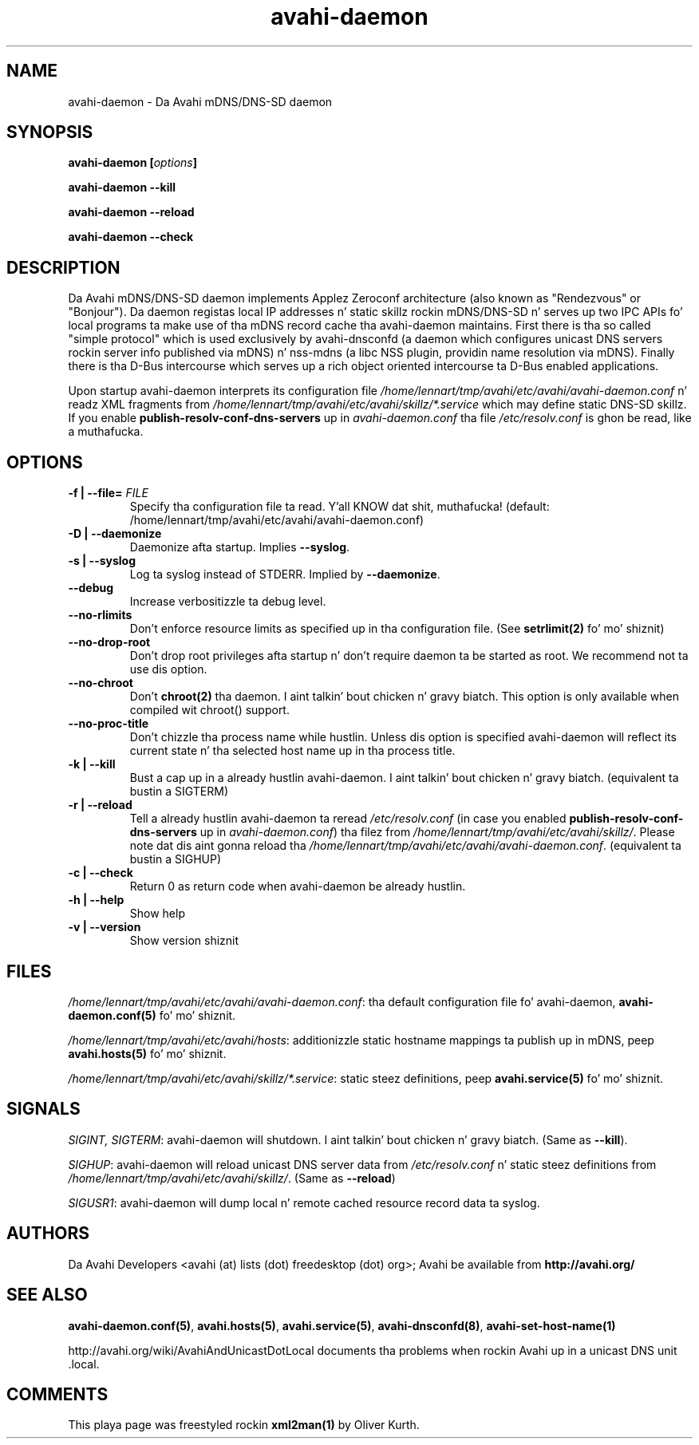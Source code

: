 .TH avahi-daemon 8 User Manuals
.SH NAME
avahi-daemon \- Da Avahi mDNS/DNS-SD daemon
.SH SYNOPSIS
\fBavahi-daemon [\fIoptions\fB]

avahi-daemon --kill\fB

avahi-daemon --reload\fB

avahi-daemon --check\fB
\f1
.SH DESCRIPTION
Da Avahi mDNS/DNS-SD daemon implements Applez Zeroconf architecture (also known as "Rendezvous" or "Bonjour"). Da daemon registas local IP addresses n' static skillz rockin mDNS/DNS-SD n' serves up two IPC APIs fo' local programs ta make use of tha mDNS record cache tha avahi-daemon maintains. First there is tha so called "simple protocol" which is used exclusively by avahi-dnsconfd (a daemon which configures unicast DNS servers rockin server info published via mDNS) n' nss-mdns (a libc NSS plugin, providin name resolution via mDNS). Finally there is tha D-Bus intercourse which serves up a rich object oriented intercourse ta D-Bus enabled applications.

Upon startup avahi-daemon interprets its configuration file \fI/home/lennart/tmp/avahi/etc/avahi/avahi-daemon.conf\f1 n' readz XML fragments from \fI/home/lennart/tmp/avahi/etc/avahi/skillz/*.service\f1 which may define static DNS-SD skillz. If you enable \fBpublish-resolv-conf-dns-servers\f1 up in \fIavahi-daemon.conf\f1 tha file \fI/etc/resolv.conf\f1 is ghon be read, like a muthafucka.
.SH OPTIONS
.TP
\fB-f | --file=\f1 \fIFILE\f1
Specify tha configuration file ta read. Y'all KNOW dat shit, muthafucka! (default: /home/lennart/tmp/avahi/etc/avahi/avahi-daemon.conf)
.TP
\fB-D | --daemonize\f1
Daemonize afta startup. Implies \fB--syslog\f1.
.TP
\fB-s | --syslog\f1
Log ta syslog instead of STDERR. Implied by \fB--daemonize\f1.
.TP
\fB--debug\f1
Increase verbositizzle ta debug level.
.TP
\fB--no-rlimits\f1
Don't enforce resource limits as specified up in tha configuration file. (See \fBsetrlimit(2)\f1 fo' mo' shiznit)
.TP
\fB--no-drop-root\f1
Don't drop root privileges afta startup n' don't require daemon ta be started as root. We recommend not ta use dis option.
.TP
\fB--no-chroot\f1
Don't \fBchroot(2)\f1 tha daemon. I aint talkin' bout chicken n' gravy biatch. This option is only available when compiled wit chroot() support.
.TP
\fB--no-proc-title\f1
Don't chizzle tha process name while hustlin. Unless dis option is specified avahi-daemon will reflect its current state n' tha selected host name up in tha process title.
.TP
\fB-k | --kill\f1
Bust a cap up in a already hustlin avahi-daemon. I aint talkin' bout chicken n' gravy biatch. (equivalent ta bustin  a SIGTERM)
.TP
\fB-r | --reload\f1
Tell a already hustlin avahi-daemon ta reread \fI/etc/resolv.conf\f1 (in case you enabled \fBpublish-resolv-conf-dns-servers\f1 up in \fIavahi-daemon.conf\f1) tha filez from \fI/home/lennart/tmp/avahi/etc/avahi/skillz/\f1. Please note dat dis aint gonna reload tha \fI/home/lennart/tmp/avahi/etc/avahi/avahi-daemon.conf\f1. (equivalent ta bustin  a SIGHUP)
.TP
\fB-c | --check\f1
Return 0 as return code when avahi-daemon be already hustlin.
.TP
\fB-h | --help\f1
Show help
.TP
\fB-v | --version\f1
Show version shiznit 
.SH FILES
\fI/home/lennart/tmp/avahi/etc/avahi/avahi-daemon.conf\f1: tha default configuration file fo' avahi-daemon, \fBavahi-daemon.conf(5)\f1 fo' mo' shiznit.

\fI/home/lennart/tmp/avahi/etc/avahi/hosts\f1: additionizzle static hostname mappings ta publish up in mDNS, peep \fBavahi.hosts(5)\f1 fo' mo' shiznit.

\fI/home/lennart/tmp/avahi/etc/avahi/skillz/*.service\f1: static steez definitions, peep \fBavahi.service(5)\f1 fo' mo' shiznit.
.SH SIGNALS
\fISIGINT, SIGTERM\f1: avahi-daemon will shutdown. I aint talkin' bout chicken n' gravy biatch. (Same as \fB--kill\f1).

\fISIGHUP\f1: avahi-daemon will reload unicast DNS server data from \fI/etc/resolv.conf\f1 n' static steez definitions from \fI/home/lennart/tmp/avahi/etc/avahi/skillz/\f1. (Same as \fB--reload\f1)

\fISIGUSR1\f1: avahi-daemon will dump local n' remote cached resource record data ta syslog.
.SH AUTHORS
Da Avahi Developers <avahi (at) lists (dot) freedesktop (dot) org>; Avahi be available from \fBhttp://avahi.org/\f1
.SH SEE ALSO
\fBavahi-daemon.conf(5)\f1, \fBavahi.hosts(5)\f1, \fBavahi.service(5)\f1, \fBavahi-dnsconfd(8)\f1, \fBavahi-set-host-name(1)\f1

http://avahi.org/wiki/AvahiAndUnicastDotLocal documents tha problems when rockin Avahi up in a unicast DNS unit .local.
.SH COMMENTS
This playa page was freestyled rockin \fBxml2man(1)\f1 by Oliver Kurth.
